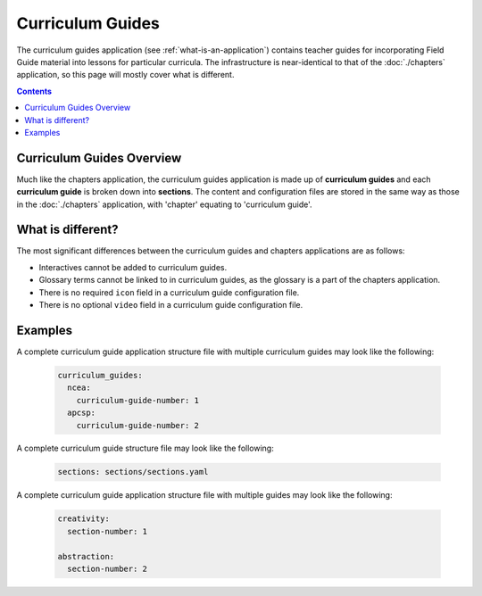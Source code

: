 Curriculum Guides
##############################################################################

The curriculum guides application (see :ref:`what-is-an-application`) contains teacher guides for incorporating Field Guide material into lessons for particular curricula.
The infrastructure is near-identical to that of the :doc:`./chapters` application, so this page will mostly cover what is different.

.. contents:: Contents
  :local:

Curriculum Guides Overview
==============================================================================

Much like the chapters application, the curriculum guides application is made up of **curriculum guides** and each **curriculum guide** is broken down into **sections**.
The content and configuration files are stored in the same way as those in the :doc:`./chapters` application, with 'chapter' equating to 'curriculum guide'.

.. _what-is-different:

What is different?
==============================================================================

The most significant differences between the curriculum guides and chapters applications are as follows:

- Interactives cannot be added to curriculum guides.
- Glossary terms cannot be linked to in curriculum guides, as the glossary is a part of the chapters application.
- There is no required ``icon`` field in a curriculum guide configuration file.
- There is no optional ``video`` field in a curriculum guide configuration file.

.. _curriculum-guide-examples:

Examples
==============================================================================

A complete curriculum guide application structure file with multiple curriculum guides may look like the following:

  .. code-block:: yaml

    curriculum_guides:
      ncea:
        curriculum-guide-number: 1
      apcsp:
        curriculum-guide-number: 2

A complete curriculum guide structure file may look like the following:

  .. code-block:: yaml

    sections: sections/sections.yaml

A complete curriculum guide application structure file with multiple guides may look like the following:

  .. code-block:: yaml

    creativity:
      section-number: 1

    abstraction:
      section-number: 2
